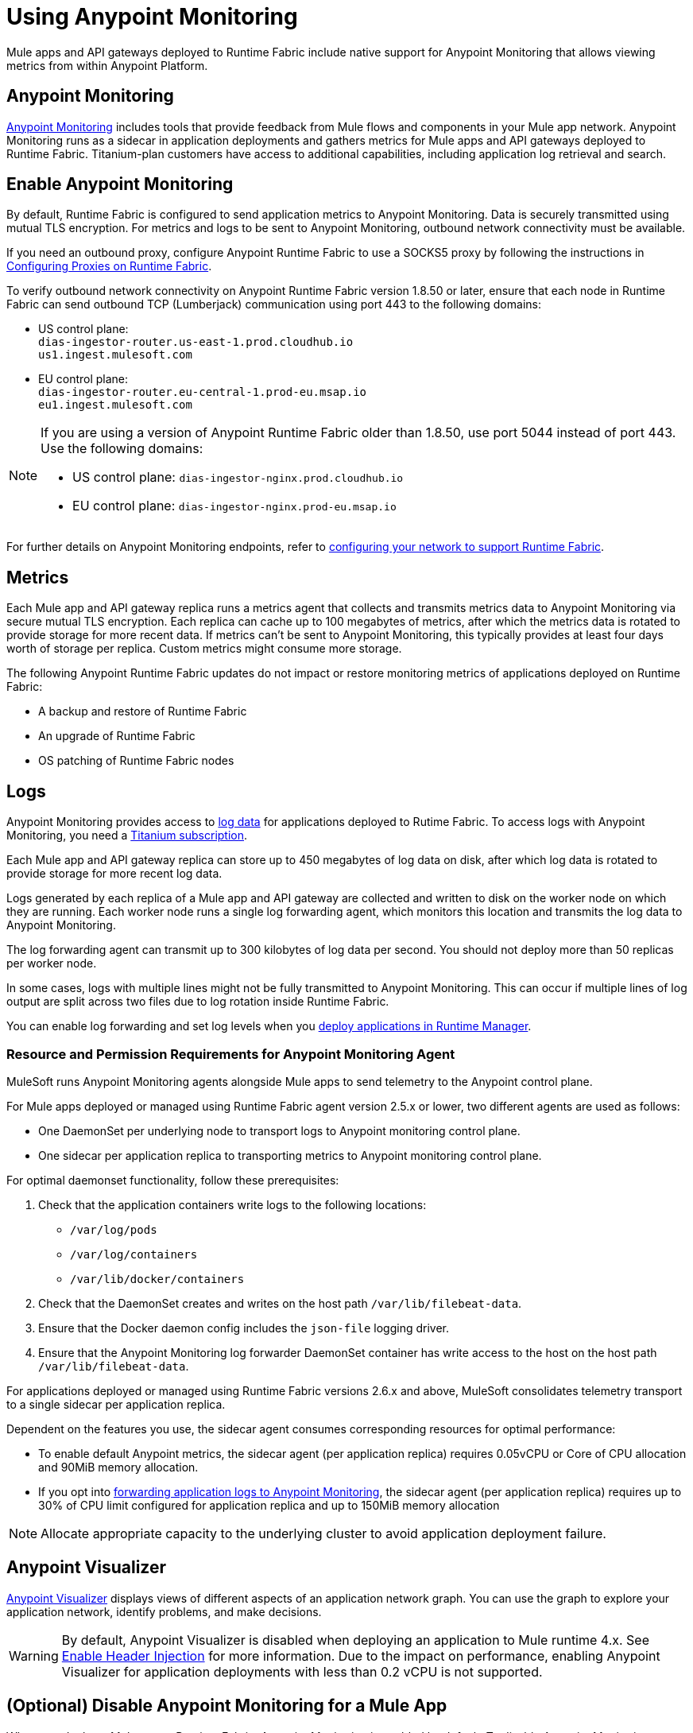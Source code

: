 = Using Anypoint Monitoring

Mule apps and API gateways deployed to Runtime Fabric include native support for Anypoint Monitoring that allows viewing metrics from within Anypoint Platform.

== Anypoint Monitoring

xref:monitoring::index.adoc[Anypoint Monitoring] includes tools that provide feedback from Mule flows and components in your Mule app network. Anypoint Monitoring runs as a sidecar in application deployments and gathers metrics for Mule apps and API gateways deployed to Runtime Fabric. Titanium-plan customers have access to additional capabilities, including application log retrieval and search.

== Enable Anypoint Monitoring

By default, Runtime Fabric is configured to send application metrics to Anypoint Monitoring. Data is securely transmitted using mutual TLS encryption. For metrics and logs to be sent to Anypoint Monitoring, outbound network connectivity must be available. 

If you need an outbound proxy, configure Anypoint Runtime Fabric to use a SOCKS5 proxy by following the instructions in xref:manage-proxy-self.adoc[Configuring Proxies on Runtime Fabric].

To verify outbound network connectivity on Anypoint Runtime Fabric version 1.8.50 or later, ensure that each node in Runtime Fabric can send outbound TCP (Lumberjack) communication using port 443 to the following domains:

* US control plane: +
`dias-ingestor-router.us-east-1.prod.cloudhub.io` +
`us1.ingest.mulesoft.com` +

* EU control plane: +
`dias-ingestor-router.eu-central-1.prod-eu.msap.io` +
`eu1.ingest.mulesoft.com` +

[NOTE]
====
If you are using a version of Anypoint Runtime Fabric older than 1.8.50, use port 5044 instead of port 443. Use the following domains:

* US control plane: `dias-ingestor-nginx.prod.cloudhub.io` 
* EU control plane: `dias-ingestor-nginx.prod-eu.msap.io`
====

For further details on Anypoint Monitoring endpoints, refer to xref:install-self-managed-network-configuration.adoc[configuring your network to support Runtime Fabric].


== Metrics

Each Mule app and API gateway replica runs a metrics agent that collects and transmits metrics data to 
Anypoint Monitoring via secure mutual TLS encryption. Each replica can cache up to 100 megabytes of metrics, after which the metrics data is rotated to provide storage for more recent data. If metrics can't be sent to Anypoint Monitoring, this typically provides at least four days worth of storage per replica. Custom metrics might consume more storage.

The following Anypoint Runtime Fabric updates do not impact or restore monitoring metrics of applications deployed on Runtime Fabric:

* A backup and restore of Runtime Fabric
* An upgrade of Runtime Fabric
* OS patching of Runtime Fabric nodes


== Logs 

Anypoint Monitoring provides access to xref:monitoring::logs.adoc[log data] for applications deployed to Rutime Fabric. To access logs with Anypoint Monitoring, you need a https://www.mulesoft.com/anypoint-pricing[Titanium subscription]. 

Each Mule app and API gateway replica can store up to 450 megabytes of log data on disk, after which log data 
is rotated to provide storage for more recent log data.

Logs generated by each replica of a Mule app and API gateway are collected and written to disk on the worker 
node on which they are running. Each worker node runs a single log forwarding agent, which monitors this location 
and transmits the log data to Anypoint Monitoring.

The log forwarding agent can transmit up to 300 kilobytes of log data per second. You should not deploy more than
50 replicas per worker node.

In some cases, logs with multiple lines might not be fully transmitted to Anypoint Monitoring. This can occur if 
multiple lines of log output are split across two files due to log rotation inside Runtime Fabric.

You can enable log forwarding and set log levels when you xref:deploy-to-runtime-fabric.adoc#configure-logging-and-log-levels[deploy applications in Runtime Manager]. 

=== Resource and Permission Requirements for Anypoint Monitoring Agent

MuleSoft runs Anypoint Monitoring agents alongside Mule apps to send telemetry to the Anypoint control plane.

For Mule apps deployed or managed using Runtime Fabric agent version 2.5.x or lower, two different agents are used as follows:

* One DaemonSet per underlying node to transport logs to Anypoint monitoring control plane.
* One sidecar per application replica to transporting metrics to Anypoint monitoring control plane. 

For optimal daemonset functionality, follow these prerequisites:

. Check that the application containers write logs to the following locations:

* `/var/log/pods`
* `/var/log/containers`
* `/var/lib/docker/containers`

. Check that the DaemonSet creates and writes on the host path `/var/lib/filebeat-data`.
. Ensure that the Docker daemon config includes the `json-file` logging driver.
. Ensure that the Anypoint Monitoring log forwarder DaemonSet container has write access to the host on the host path `/var/lib/filebeat-data`.

For applications deployed or managed using Runtime Fabric versions 2.6.x and above, MuleSoft consolidates telemetry transport to a single sidecar per application replica.

Dependent on the features you use, the sidecar agent consumes corresponding resources for optimal performance:

* To enable default Anypoint metrics, the sidecar agent (per application replica) requires 0.05vCPU or Core of CPU allocation and 90MiB memory allocation.

* If you opt into xref:runtime-fabric/deploy-to-runtime-fabric.adoc#configure-logging-and-log-levels[forwarding application logs to Anypoint Monitoring], the sidecar agent (per application replica) requires up to 30% of CPU limit configured for application replica and up to 150MiB memory allocation

[NOTE]
Allocate appropriate capacity to the underlying cluster to avoid application deployment failure.

== Anypoint Visualizer

xref:visualizer::index.adoc[Anypoint Visualizer] displays views of different aspects of an application network graph. 
You can use the graph to explore your application network, identify problems, and make decisions.

[WARNING]
====
By default, Anypoint Visualizer is disabled when deploying an application to Mule runtime 4.x. 
See xref:visualizer::setup.adoc#enable-header-injection[Enable Header Injection] for more information.
Due to the impact on performance, enabling Anypoint Visualizer for application deployments with less than 0.2 vCPU is 
not supported.
====

== (Optional) Disable Anypoint Monitoring for a Mule App

When you deploy a Mule app to Runtime Fabric, Anypoint Monitoring is enabled by default. To disable Anypoint 
Monitoring, pass the following custom property when deploying your Mule app:

[source,copy]
----
anypoint.platform.config.analytics.agent.enabled=false
----

[NOTE]
For compliance or geospecific requirements if your team or organization cannot send metrics to Anypoint control plane, you can disable Anypoint metrics if you are not contractually obligated to send these metrics for Anypoint usage and billing purposes.
